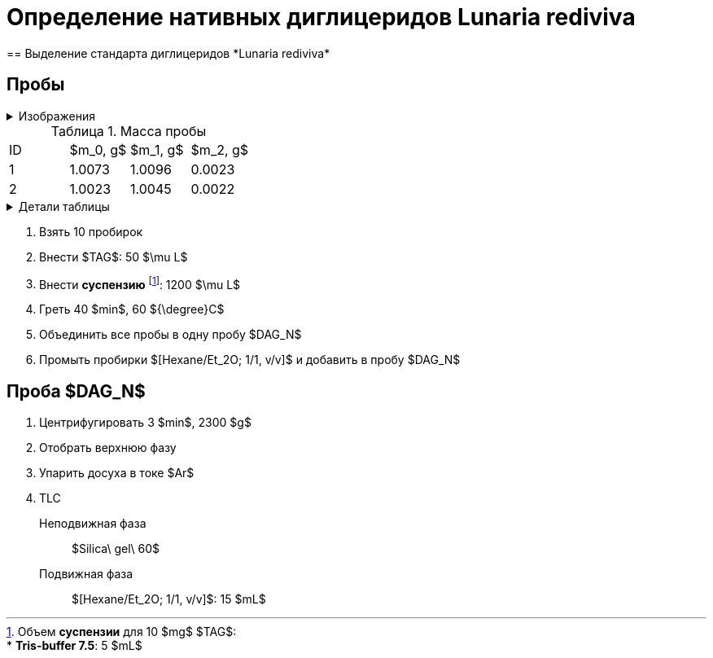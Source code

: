 = Определение нативных диглицеридов *Lunaria rediviva*
== Выделение стандарта диглицеридов *Lunaria rediviva*
:figure-caption: Изображение
:figures-caption: Изображения
:nofooter:
:table-caption: Таблица
:table-details: Детали таблицы

:suspension: footnote:disclaimer[Opinions are my own.]

== Пробы

.{figures-caption}
[%collapsible]
====
[cols="2*", frame=none, grid=none]
|===
|image:images/20240304_185108.jpg[]
|image:images/20240304_143855.jpg[]
|===
====

.Масса пробы
[cols="4*", frame=all, grid=all]
|===
|ID|$m_0, g$|$m_1, g$|$m_2, g$
|1|1.0073|1.0096|0.0023
|2|1.0023|1.0045|0.0022
|===
.{table-details}
[%collapsible]
====
$m_0$:: Масса пустой пробирки
$m_1$:: Масса пробирки с пробой
$m_2$:: Масса пробы
====

. Взять 10 пробирок
. Внести $TAG$: 50 $\mu L$
. Внести *суспензию* footnote:suspension[
    Объем *суспензии* для 10 $mg$ $TAG$:pass:c,a,r,m,n,v,p[ +]
    pass:c,a,r,m,n,v,p[* *Tris-buffer 7.5*: 5 $mL$]
    ]: 1200 $\mu L$

. Греть 40 $min$, 60 ${\degree}C$
. Объединить все пробы в одну пробу $DAG_N$
. Промыть пробирки $[Hexane/Et_2O; 1/1, v/v]$ и добавить в пробу $DAG_N$

== Проба $DAG_N$

. Центрифугировать 3 $min$, 2300 $g$
. Отобрать верхнюю фазу
. Упарить досуха в токе $Ar$
. TLC
Неподвижная фаза:: $Silica\ gel\ 60$
Подвижная фаза:: $[Hexane/Et_2O; 1/1, v/v]$: 15 $mL$
